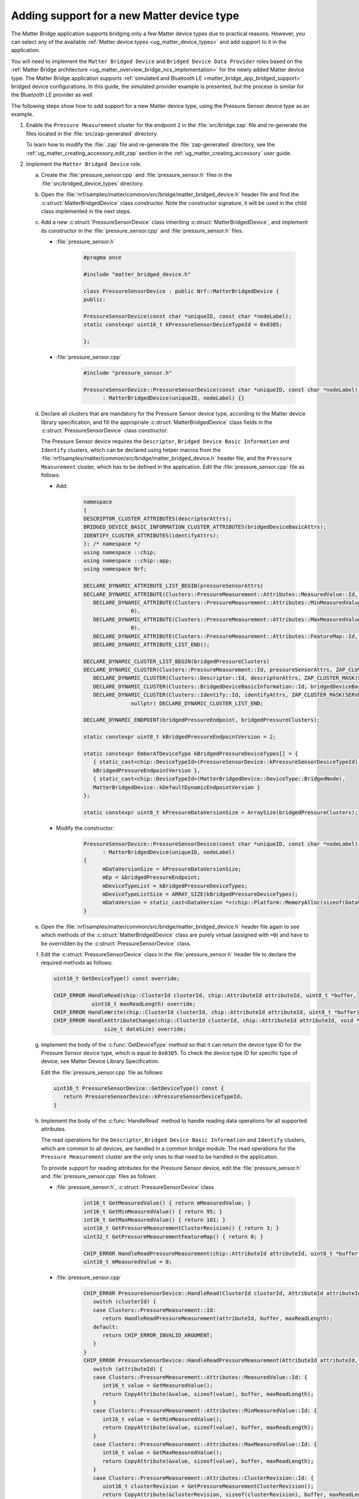 .. _matter_bridge_app_extending_matter_device:

Adding support for a new Matter device type
###########################################

The Matter Bridge application supports bridging only a few Matter device types due to practical reasons.
However, you can select any of the available :ref:`Matter device types <ug_matter_device_types>` and add support to it in the application.

You will need to implement the ``Matter Bridged Device`` and ``Bridged Device Data Provider`` roles based on the :ref:`Matter Bridge architecture <ug_matter_overview_bridge_ncs_implementation>` for the newly added Matter device type.
The Matter Bridge application supports :ref:`simulated and Bluetooth LE <matter_bridge_app_bridged_support>` bridged device configurations.
In this guide, the simulated provider example is presented, but the process is similar for the Bluetooth LE provider as well.

The following steps show how to add support for a new Matter device type, using  the Pressure Sensor device type as an example.

1. Enable the ``Pressure Measurement`` cluster for the endpoint ``2`` in the :file:`src/bridge.zap` file and re-generate the files located in the :file:`src/zap-generated` directory.

   To learn how to modify the :file:`.zap` file and re-generate the :file:`zap-generated` directory, see the :ref:`ug_matter_creating_accessory_edit_zap` section in the :ref:`ug_matter_creating_accessory` user guide.
#. Implement the ``Matter Bridged Device`` role.

   a. Create the :file:`pressure_sensor.cpp` and :file:`pressure_sensor.h` files in the :file:`src/bridged_device_types` directory.
   #. Open the :file:`nrf/samples/matter/common/src/bridge/matter_bridged_device.h` header file and find the :c:struct:`MatterBridgedDevice` class constructor.
      Note the constructor signature, it will be used in the child class implemented in the next steps.
   #. Add a new :c:struct:`PressureSensorDevice` class inheriting :c:struct:`MatterBridgedDevice`, and implement its constructor in the :file:`pressure_sensor.cpp` and :file:`pressure_sensor.h` files.

      - :file:`pressure_sensor.h`

         .. code-block:: C++

            #pragma once

            #include "matter_bridged_device.h"

            class PressureSensorDevice : public Nrf::MatterBridgedDevice {
            public:

            PressureSensorDevice(const char *uniqueID, const char *nodeLabel);
            static constexpr uint16_t kPressureSensorDeviceTypeId = 0x0305;

            };

      - :file:`pressure_sensor.cpp`

         .. code-block:: C++

            #include "pressure_sensor.h"

            PressureSensorDevice::PressureSensorDevice(const char *uniqueID, const char *nodeLabel)
                  : MatterBridgedDevice(uniqueID, nodeLabel) {}

   #. Declare all clusters that are mandatory for the Pressure Sensor device type, according to the Matter device library specification, and fill the appropriate :c:struct:`MatterBridgedDevice` class fields in the :c:struct:`PressureSensorDevice` class constructor.

      The Pressure Sensor device requires the ``Descriptor``, ``Bridged Device Basic Information`` and ``Identify`` clusters, which can be declared using helper macros from the :file:`nrf/samples/matter/common/src/bridge/matter_bridged_device.h` header file, and the ``Pressure Measurement`` cluster, which has to be defined in the application.
      Edit the :file:`pressure_sensor.cpp` file as follows:

      - Add:

         .. code-block:: C++

            namespace
            {
            DESCRIPTOR_CLUSTER_ATTRIBUTES(descriptorAttrs);
            BRIDGED_DEVICE_BASIC_INFORMATION_CLUSTER_ATTRIBUTES(bridgedDeviceBasicAttrs);
            IDENTIFY_CLUSTER_ATTRIBUTES(identifyAttrs);
            }; /* namespace */
            using namespace ::chip;
            using namespace ::chip::app;
            using namespace Nrf;

            DECLARE_DYNAMIC_ATTRIBUTE_LIST_BEGIN(pressureSensorAttrs)
            DECLARE_DYNAMIC_ATTRIBUTE(Clusters::PressureMeasurement::Attributes::MeasuredValue::Id, INT16S, 2, 0),
               DECLARE_DYNAMIC_ATTRIBUTE(Clusters::PressureMeasurement::Attributes::MinMeasuredValue::Id, INT16S, 2,
                           0),
               DECLARE_DYNAMIC_ATTRIBUTE(Clusters::PressureMeasurement::Attributes::MaxMeasuredValue::Id, INT16S, 2,
                           0),
               DECLARE_DYNAMIC_ATTRIBUTE(Clusters::PressureMeasurement::Attributes::FeatureMap::Id, BITMAP32, 4, 0),
               DECLARE_DYNAMIC_ATTRIBUTE_LIST_END();

            DECLARE_DYNAMIC_CLUSTER_LIST_BEGIN(bridgedPressureClusters)
            DECLARE_DYNAMIC_CLUSTER(Clusters::PressureMeasurement::Id, pressureSensorAttrs, ZAP_CLUSTER_MASK(SERVER), nullptr, nullptr),
               DECLARE_DYNAMIC_CLUSTER(Clusters::Descriptor::Id, descriptorAttrs, ZAP_CLUSTER_MASK(SERVER), nullptr, nullptr),
               DECLARE_DYNAMIC_CLUSTER(Clusters::BridgedDeviceBasicInformation::Id, bridgedDeviceBasicAttrs, ZAP_CLUSTER_MASK(SERVER), nullptr, nullptr),
               DECLARE_DYNAMIC_CLUSTER(Clusters::Identify::Id, identifyAttrs, ZAP_CLUSTER_MASK(SERVER), sIdentifyIncomingCommands,
                           nullptr) DECLARE_DYNAMIC_CLUSTER_LIST_END;

            DECLARE_DYNAMIC_ENDPOINT(bridgedPressureEndpoint, bridgedPressureClusters);

            static constexpr uint8_t kBridgedPressureEndpointVersion = 2;

            static constexpr EmberAfDeviceType kBridgedPressureDeviceTypes[] = {
               { static_cast<chip::DeviceTypeId>(PressureSensorDevice::kPressureSensorDeviceTypeId),
               kBridgedPressureEndpointVersion },
               { static_cast<chip::DeviceTypeId>(MatterBridgedDevice::DeviceType::BridgedNode),
               MatterBridgedDevice::kDefaultDynamicEndpointVersion }
            };

            static constexpr uint8_t kPressureDataVersionSize = ArraySize(bridgedPressureClusters);

      - Modify the constructor:

         .. code-block:: C++

            PressureSensorDevice::PressureSensorDevice(const char *uniqueID, const char *nodeLabel)
                  : MatterBridgedDevice(uniqueID, nodeLabel)
            {
                  mDataVersionSize = kPressureDataVersionSize;
                  mEp = &bridgedPressureEndpoint;
                  mDeviceTypeList = kBridgedPressureDeviceTypes;
                  mDeviceTypeListSize = ARRAY_SIZE(kBridgedPressureDeviceTypes);
                  mDataVersion = static_cast<DataVersion *>(chip::Platform::MemoryAlloc(sizeof(DataVersion) * mDataVersionSize));
            }

   #. Open the :file:`nrf/samples/matter/common/src/bridge/matter_bridged_device.h` header file again to see which methods of the :c:struct:`MatterBridgedDevice` class are purely virtual (assigned with ``=0``) and have to be overridden by the :c:struct:`PressureSensorDevice` class.
   #. Edit the :c:struct:`PressureSensorDevice` class in the :file:`pressure_sensor.h` header file to declare the required methods as follows:

      .. code-block:: C++

        uint16_t GetDeviceType() const override;

        CHIP_ERROR HandleRead(chip::ClusterId clusterId, chip::AttributeId attributeId, uint8_t *buffer,
                    uint16_t maxReadLength) override;
        CHIP_ERROR HandleWrite(chip::ClusterId clusterId, chip::AttributeId attributeId, uint8_t *buffer) override;
        CHIP_ERROR HandleAttributeChange(chip::ClusterId clusterId, chip::AttributeId attributeId, void *data,
                        size_t dataSize) override;

   #. Implement the body of the :c:func:`GetDeviceType` method so that it can return the device type ID for the Pressure Sensor device type, which is equal to ``0x0305``.
      To check the device type ID for specific type of device, see Matter Device Library Specification.

      Edit the :file:`pressure_sensor.cpp` file as follows:

      .. code-block:: C++

         uint16_t PressureSensorDevice::GetDeviceType() const {
            return PressureSensorDevice::kPressureSensorDeviceTypeId;
         }

   #. Implement the body of the :c:func:`HandleRead` method to handle reading data operations for all supported attributes.

      The read operations for the ``Descriptor``, ``Bridged Device Basic Information`` and ``Identify`` clusters, which are common to all devices, are handled in a common bridge module.
      The read operations for the ``Pressure Measurement`` cluster are the only ones to that need to be handled in the application.

      To provide support for reading attributes for the Pressure Sensor device, edit the :file:`pressure_sensor.h` and :file:`pressure_sensor.cpp` files as follows:

      - :file:`pressure_sensor.h`, :c:struct:`PressureSensorDevice` class

         .. code-block:: C++

            int16_t GetMeasuredValue() { return mMeasuredValue; }
            int16_t GetMinMeasuredValue() { return 95; }
            int16_t GetMaxMeasuredValue() { return 101; }
            uint16_t GetPressureMeasurementClusterRevision() { return 3; }
            uint32_t GetPressureMeasurementFeatureMap() { return 0; }

            CHIP_ERROR HandleReadPressureMeasurement(chip::AttributeId attributeId, uint8_t *buffer, uint16_t maxReadLength);
            uint16_t mMeasuredValue = 0;

      - :file:`pressure_sensor.cpp`

         .. code-block:: C++

            CHIP_ERROR PressureSensorDevice::HandleRead(ClusterId clusterId, AttributeId attributeId, uint8_t *buffer, uint16_t maxReadLength) {
               switch (clusterId) {
               case Clusters::PressureMeasurement::Id:
                  return HandleReadPressureMeasurement(attributeId, buffer, maxReadLength);
               default:
                  return CHIP_ERROR_INVALID_ARGUMENT;
               }
            }
            CHIP_ERROR PressureSensorDevice::HandleReadPressureMeasurement(AttributeId attributeId, uint8_t *buffer, uint16_t maxReadLength) {
               switch (attributeId) {
               case Clusters::PressureMeasurement::Attributes::MeasuredValue::Id: {
                  int16_t value = GetMeasuredValue();
                  return CopyAttribute(&value, sizeof(value), buffer, maxReadLength);
               }
               case Clusters::PressureMeasurement::Attributes::MinMeasuredValue::Id: {
                  int16_t value = GetMinMeasuredValue();
                  return CopyAttribute(&value, sizeof(value), buffer, maxReadLength);
               }
               case Clusters::PressureMeasurement::Attributes::MaxMeasuredValue::Id: {
                  int16_t value = GetMaxMeasuredValue();
                  return CopyAttribute(&value, sizeof(value), buffer, maxReadLength);
               }
               case Clusters::PressureMeasurement::Attributes::ClusterRevision::Id: {
                  uint16_t clusterRevision = GetPressureMeasurementClusterRevision();
                  return CopyAttribute(&clusterRevision, sizeof(clusterRevision), buffer, maxReadLength);
               }
               case Clusters::PressureMeasurement::Attributes::FeatureMap::Id: {
                  uint32_t featureMap = GetPressureMeasurementFeatureMap();
                  return CopyAttribute(&featureMap, sizeof(featureMap), buffer, maxReadLength);
               }
               default:
                  return CHIP_ERROR_INVALID_ARGUMENT;
               }
            }

   #. Implement the body of the :c:func:`HandleWrite` method, which handles write data operations for all supported attributes.
      In this case, there is no attribute supporting write operations, so edit the :file:`pressure_sensor.cpp` file as follows:

      .. code-block:: C++

         CHIP_ERROR PressureSensorDevice::HandleWrite(chip::ClusterId clusterId, chip::AttributeId attributeId, uint8_t *buffer) {
            return CHIP_ERROR_UNSUPPORTED_CHIP_FEATURE;
         }

   #. Implement the body of the :c:func:`HandleAttributeChange` method.
      This will be called by the ``Bridge Manager`` to notify that data was changed by the ``Bridged Device Data Provider`` and the local state should be updated.

      Edit the :file:`pressure_sensor.h` and :file:`pressure_sensor.cpp` files as follows:

      - :file:`pressure_sensor.h`

         .. code-block:: C++

            void SetMeasuredValue(int16_t value) { mMeasuredValue = value; }

      - :file:`pressure_sensor.cpp`

         .. code-block:: C++

            CHIP_ERROR PressureSensorDevice::HandleAttributeChange(chip::ClusterId clusterId, chip::AttributeId attributeId, void *data, size_t dataSize)
            {
               CHIP_ERROR err = CHIP_NO_ERROR;
               if (!data) {
                  return CHIP_ERROR_INVALID_ARGUMENT;
               }
               switch (clusterId) {
               case Clusters::BridgedDeviceBasicInformation::Id:
                  return HandleWriteDeviceBasicInformation(clusterId, attributeId, data, dataSize);
               case Clusters::Identify::Id:
                  return HandleWriteIdentify(attributeId, data, dataSize);
               case Clusters::PressureMeasurement::Id: {
                  switch (attributeId) {
                  case Clusters::PressureMeasurement::Attributes::MeasuredValue::Id: {
                     int16_t value;

                     err = CopyAttribute(data, dataSize, &value, sizeof(value));

                     if (err != CHIP_NO_ERROR) {
                        return err;
                     }

                     SetMeasuredValue(value);

                     break;
                  }
                  default:
                     return CHIP_ERROR_INVALID_ARGUMENT;
                  }
                  break;
               }
               default:
                  return CHIP_ERROR_INVALID_ARGUMENT;
               }

               return err;
            }

#. Implement the ``Bridged Device Data Provider`` role.

   a. Create the :file:`simulated_pressure_sensor_data_provider.cpp` and :file:`simulated_pressure_sensor_data_provider.h` files in the :file:`src/simulated_providers` directory.
   #. Open the :file:`nrf/samples/matter/common/src/bridge/bridged_device_data_provider.h` header file and find the :c:struct:`BridgedDeviceDataProvider` class constructor.
      Note the constructor signature, it will be used in the child class implemented in the next steps.
   #. Add a new :c:struct:`SimulatedPressureSensorDataProvider` class inheriting :c:struct:`BridgedDeviceDataProvider`, and implement its constructor in the :file:`simulated_pressure_sensor_data_provider.h` header file.

      .. code-block:: C++

         #pragma once

         #include "bridged_device_data_provider.h"

         #include <zephyr/kernel.h>

         class SimulatedPressureSensorDataProvider : public Nrf::BridgedDeviceDataProvider {
         public:
            SimulatedPressureSensorDataProvider(UpdateAttributeCallback updateCallback, InvokeCommandCallback commandCallback) : Nrf::BridgedDeviceDataProvider(updateCallback, commandCallback) {}
            ~SimulatedPressureSensorDataProvider() {}
         };

   #. Open the :file:`nrf/samples/matter/common/src/bridge/bridged_device_data_provider.h` header file again to see which methods of the :c:struct:`BridgedDeviceDataProvider` class are purely virtual (assigned with ``=0``) and have to be overridden by the :c:struct:`SimulatedPressureSensorDataProvider` class.
   #. Edit the :c:struct:`SimulatedPressureSensorDataProvider` class in the :file:`simulated_pressure_sensor_data_provider.h` header file to declare the required methods as follows:

      .. code-block:: C++

         void Init() override;
         void NotifyUpdateState(chip::ClusterId clusterId, chip::AttributeId attributeId, void *data, size_t dataSize) override;
         CHIP_ERROR UpdateState(chip::ClusterId clusterId, chip::AttributeId attributeId, uint8_t *buffer) override;

   #. Implement the body of the :c:func:`Init` method so that it can prepare the data provider for further operation.
      In this case, the pressure measurements will be simulated by changing data in a random manner and updating it at fixed time intervals.

      To initialize the timer and perform measurement updates, edit the :file:`simulated_pressure_sensor_data_provider.h` and :file:`simulated_pressure_sensor_data_provider.cpp` files as follows:

      - :file:`simulated_pressure_sensor_data_provider.h`, :c:struct:`SimulatedPressureSensorDataProvider` class

         .. code-block:: C++

            static constexpr uint16_t kMeasurementsIntervalMs = 10000;
            static constexpr int16_t kMinRandomPressure = 95;
            static constexpr int16_t kMaxRandomPressure = 101;

            static void TimerTimeoutCallback(k_timer *timer);
            k_timer mTimer;
            int16_t mPressure = 0;

      - :file:`simulated_pressure_sensor_data_provider.cpp`

         .. code-block:: C++

            #include "simulated_pressure_sensor_data_provider.h"

            using namespace ::chip;
            using namespace ::chip::app;
            using namespace Nrf;

            void SimulatedPressureSensorDataProvider::Init()
            {
               k_timer_init(&mTimer, SimulatedPressureSensorDataProvider::TimerTimeoutCallback, nullptr);
               k_timer_user_data_set(&mTimer, this);
               k_timer_start(&mTimer, K_MSEC(kMeasurementsIntervalMs), K_MSEC(kMeasurementsIntervalMs));
            }

            void SimulatedPressureSensorDataProvider::TimerTimeoutCallback(k_timer *timer)
            {
               if (!timer || !timer->user_data) {
                  return;
               }

               DeviceLayer::PlatformMgr().ScheduleWork(
		            [](intptr_t p) {
			            SimulatedPressureSensorDataProvider *provider =
				         reinterpret_cast<SimulatedPressureSensorDataProvider *>(p);

			            /* Get some random data to emulate sensor measurements. */
			            provider->mPressure = chip::Crypto::GetRandU16() % (kMaxRandomPressure - kMinRandomPressure) + kMinRandomPressure;

			            provider->NotifyUpdateState(Clusters::PressureMeasurement::Id,
                           Clusters::PressureMeasurement::Attributes::MeasuredValue::Id,
                           &provider->mPressure, sizeof(provider->mPressure));
                  },
		            reinterpret_cast<intptr_t>(timer->user_data));
            }

   #. Implement the body of the :c:func:`NotifyUpdateState` method that shall be called after every data change related to the Pressure Sensor device.
      It is used to inform the ``Bridge Manager`` and Matter Data Model that an attribute value should be updated.

      To make the method invoke the appropriate callback, edit the :file:`simulated_pressure_sensor_data_provider.cpp` file as follows:

      .. code-block:: C++

         void SimulatedPressureSensorDataProvider::NotifyUpdateState(chip::ClusterId clusterId, chip::AttributeId attributeId,
                                    void *data, size_t dataSize)
         {
            if (mUpdateAttributeCallback) {
               mUpdateAttributeCallback(*this, Clusters::PressureMeasurement::Id,
                        Clusters::PressureMeasurement::Attributes::MeasuredValue::Id, data,
                        dataSize);
            }
         }

   #. Implement the body of the :c:func:`UpdateState` method.
      This will be called by the ``Bridge Manager`` to inform that data in Matter Data Model was changed and request propagating this information to the end device.

      In this case, there is no attribute supporting write operations and sending data to end device is not required, so edit the :file:`simulated_pressure_sensor_data_provider.cpp` file as follows:

      .. code-block:: C++

         CHIP_ERROR SimulatedPressureSensorDataProvider::UpdateState(chip::ClusterId clusterId, chip::AttributeId attributeId,
                                    uint8_t *buffer)
         {
            return CHIP_ERROR_UNSUPPORTED_CHIP_FEATURE;
         }

#. Add the ``PressureSensorDevice`` and ``SimulatedPressureSensorDataProvider`` implementations created in previous steps to the compilation process.
   To do that, edit the :file:`CMakeLists.txt` file as follows:

   .. code-block:: cmake

      target_sources(app PRIVATE
        src/bridged_device_types/pressure_sensor.cpp
        src/simulated_providers/simulated_pressure_sensor_data_provider.cpp
      )

#. Provide allocators for ``PressureSensorDevice`` and ``SimulatedPressureSensorDataProvider``  object creation.
   The Matter Bridge application uses a :c:struct:`SimulatedBridgedDeviceFactory` factory module that creates paired ``Matter Bridged Device`` and ``Bridged Device Data Provider`` objects matching a specific Matter device type ID.

   To add support for creating the ``PressureSensorDevice`` and ``SimulatedPressureSensorDataProvider`` objects when the Pressure Sensor device type ID is used, edit the :file:`src/simulated_providers/simulated_bridged_device_factory.h` and :file:`src/simulated_providers/simulated_bridged_device_factory.cpp` files as follows:

   - :file:`src/simulated_providers/simulated_bridged_device_factory.h`

      .. code-block:: C++

         #include "pressure_sensor.h"
         #include "simulated_pressure_sensor_data_provider.h"

   - :file:`src/simulated_providers/simulated_bridged_device_factory.cpp`, :c:func:`GetBridgedDeviceFactory` method

      .. code-block:: C++

         { PressureSensorDevice::kPressureSensorDeviceTypeId,
         [checkUniqueID, checkLabel](const char *nodeLabel) -> Nrf::MatterBridgedDevice * {
            if (!checkUniqueID(uniqueID) || !checkLabel(nodeLabel)) {
               return nullptr;
            }
            return chip::Platform::New<PressureSensorDevice>(uniqueID, nodeLabel);
         } },

   - :file:`src/simulated_providers/simulated_bridged_device_factory.cpp`, :c:func:`GetDataProviderFactory` method

      .. code-block:: C++

         { PressureSensorDevice::kPressureSensorDeviceTypeId,
         [](UpdateAttributeCallback updateClb, InvokeCommandCallback commandClb) {
            return chip::Platform::New<SimulatedPressureSensorDataProvider>(updateClb, commandClb);
         } },

5. Compile the target and test it following the steps from the :ref:`Matter Bridge application testing <matter_bridge_testing>` section.
